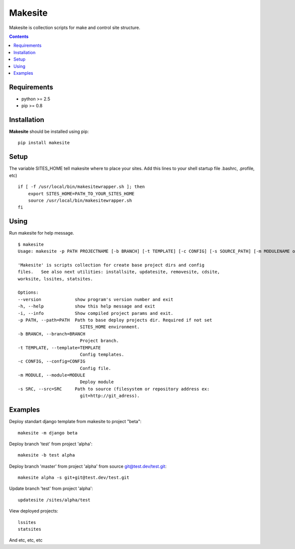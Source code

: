 ..   -*- mode: rst -*-

Makesite
########

Makesite is collection scripts for make and control site structure.

.. contents::

Requirements
-------------

- python >= 2.5
- pip >= 0.8


Installation
------------

**Makesite** should be installed using pip: ::

    pip install makesite


Setup
------

The variable SITES_HOME tell makesite where to place your sites.
Add this lines to your shell startup file .bashrc, .profile, etc) ::

    if [ -f /usr/local/bin/makesitewrapper.sh ]; then
        export SITES_HOME=PATH_TO_YOUR_SITES_HOME
        source /usr/local/bin/makesitewrapper.sh
    fi


Using
-----
Run makesite for help message. ::

    $ makesite
    Usage: makesite -p PATH PROJECTNAME [-b BRANCH] [-t TEMPLATE] [-c CONFIG] [-s SOURCE_PATH] [-m MODULENAME or MODULEPATH] [-i]

    'Makesite' is scripts collection for create base project dirs and config
    files.   See also next utilities: installsite, updatesite, removesite, cdsite,
    worksite, lssites, statsites.

    Options:
    --version             show program's version number and exit
    -h, --help            show this help message and exit
    -i, --info            Show compiled project params and exit.
    -p PATH, --path=PATH  Path to base deploy projects dir. Required if not set
                            SITES_HOME environment.
    -b BRANCH, --branch=BRANCH
                            Project branch.
    -t TEMPLATE, --template=TEMPLATE
                            Config templates.
    -c CONFIG, --config=CONFIG
                            Config file.
    -m MODULE, --module=MODULE
                            Deploy module
    -s SRC, --src=SRC     Path to source (filesystem or repository address ex:
                            git+http://git_adress).


Examples
--------

Deploy standart django template from makesite to project "beta": ::
    
    makesite -m django beta


Deploy branch 'test' from project 'alpha': ::

    makesite -b test alpha

Deploy branch 'master' from project 'alpha' from source git@test.dev/test.git: ::

    makesite alpha -s git+git@test.dev/test.git

Update branch 'test' from project 'alpha': ::

    updatesite /sites/alpha/test

View deployed projects: ::

    lssites
    statsites

And etc, etc, etc
